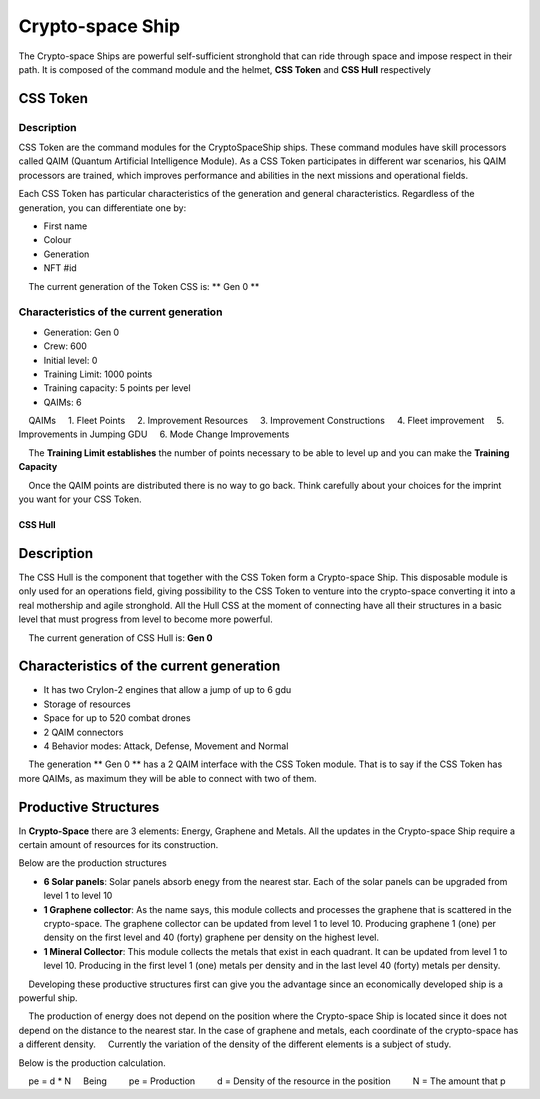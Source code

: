 #################
Crypto-space Ship
#################


.. image:: cryptospaceship.png
    :width: 400px
    :alt: CryptoSpaceShip
    :align: center


The Crypto-space Ships are powerful self-sufficient stronghold that can ride through space and impose respect in their path. It is composed of the command module and the helmet, **CSS Token** and **CSS Hull** respectively


CSS Token
=========


Description
-----------

CSS Token are the command modules for the CryptoSpaceShip ships. These command modules have skill processors called
QAIM (Quantum Artificial Intelligence Module). As a CSS Token participates in different war scenarios, his QAIM processors are trained, which improves performance and abilities in the next missions and operational fields.

.. image:: csstokencolor.png
    :width: 400px
    :alt: CSS Token Full Render 
    :align: center


Each CSS Token has particular characteristics of the generation and general characteristics. Regardless of the generation, you can differentiate one by:

- First name
- Colour
- Generation
- NFT #id


.. note ::
    The current generation of the Token CSS is: ** Gen 0 **

Characteristics of the current generation
---------------------------------------


.. image:: gen0.png
    :width: 400px
    :alt: CSS Token Draft
    :align: center

- Generation: Gen 0

- Crew: 600

- Initial level: 0

- Training Limit: 1000 points

- Training capacity: 5 points per level

- QAIMs: 6

::

    QAIMs
    1. Fleet Points
    2. Improvement Resources
    3. Improvement Constructions
    4. Fleet improvement
    5. Improvements in Jumping GDU
    6. Mode Change Improvements

.. note::
    The **Training Limit establishes** the number of points necessary to be able to level up and you can make the **Training Capacity**

.. image:: csstoken.png
    :width: 400px
    :alt: CSS Token 
    :align: center

.. hint::
    Once the QAIM points are distributed there is no way to go back. Think carefully about your choices for the imprint you want for your CSS Token.

********
CSS Hull
********


Description
===========

The CSS Hull is the component that together with the CSS Token form a Crypto-space Ship. This disposable module is only used for an operations field, giving possibility to the CSS Token to venture into the crypto-space converting it into a real mothership and agile stronghold.
All the Hull CSS at the moment of connecting have all their structures in a basic level that must progress from level to become more powerful.


.. image:: csssocket.png
    :width: 400px
    :alt: Conexion CSS Token y CSS Hull
    :align: center


.. note::
    The current generation of CSS Hull is: **Gen 0**


Characteristics of the current generation
============================================================================

- It has two CryIon-2 engines that allow a jump of up to 6 gdu

- Storage of resources

- Space for up to 520 combat drones

- 2 QAIM connectors

- 4 Behavior modes: Attack, Defense, Movement and Normal


.. note::
    The generation ** Gen 0 ** has a 2 QAIM interface with the CSS Token module. That is to say if the CSS Token has more QAIMs, as maximum they will be able to connect with two of them.
    

Productive Structures
=======================================

In **Crypto-Space** there are 3 elements: Energy, Graphene and Metals. All the updates in the Crypto-space Ship require a certain amount of resources for its construction.

Below are the production structures

- **6 Solar panels**: Solar panels absorb enegy from the nearest star. Each of the solar panels can be upgraded from level 1 to level 10

- **1 Graphene collector**: As the name says, this module collects and processes the graphene that is scattered in the crypto-space. The graphene collector can be updated from level 1 to level 10. Producing graphene 1 (one) per density on the first level and 40 (forty) graphene per density on the highest level.

- **1 Mineral Collector**: This module collects the metals that exist in each quadrant. It can be updated from level 1 to level 10. Producing in the first level 1 (one) metals per density and in the last level 40 (forty) metals per density.


.. hint::
    Developing these productive structures first can give you the advantage since an economically developed ship is a powerful ship.


.. note::
    The production of energy does not depend on the position where the Crypto-space Ship is located since it does not depend on the distance to the nearest star. In the case of graphene and metals, each coordinate of the crypto-space has a different density.
    Currently the variation of the density of the different elements is a subject of study.



Below is the production calculation.

::

    pe = d * N
    Being
        pe = Production
        d = Density of the resource in the position
        N = The amount that p

